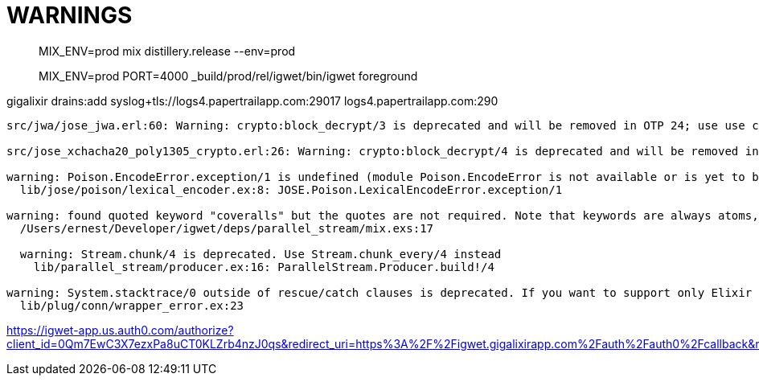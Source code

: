 = WARNINGS

> MIX_ENV=prod mix distillery.release --env=prod

> MIX_ENV=prod  PORT=4000 _build/prod/rel/igwet/bin/igwet foreground

gigalixir drains:add syslog+tls://logs4.papertrailapp.com:29017
logs4.papertrailapp.com:290
----
src/jwa/jose_jwa.erl:60: Warning: crypto:block_decrypt/3 is deprecated and will be removed in OTP 24; use use crypto:crypto_one_time/4 or crypto:crypto_init/3 + crypto:crypto_update/2 + crypto:crypto_final/1 instead

src/jose_xchacha20_poly1305_crypto.erl:26: Warning: crypto:block_decrypt/4 is deprecated and will be removed in OTP 24; use use crypto:crypto_one_time/5, crypto:crypto_one_time_aead/6,7 or crypto:crypto_(dyn_iv)?_init + crypto:crypto_(dyn_iv)?_update + crypto:crypto_final instead

warning: Poison.EncodeError.exception/1 is undefined (module Poison.EncodeError is not available or is yet to be defined)
  lib/jose/poison/lexical_encoder.ex:8: JOSE.Poison.LexicalEncodeError.exception/1

warning: found quoted keyword "coveralls" but the quotes are not required. Note that keywords are always atoms, even when quoted. Similar to atoms, keywords made exclusively of Unicode letters, numbers, underscore, and @ do not require quotes
  /Users/ernest/Developer/igwet/deps/parallel_stream/mix.exs:17

  warning: Stream.chunk/4 is deprecated. Use Stream.chunk_every/4 instead
    lib/parallel_stream/producer.ex:16: ParallelStream.Producer.build!/4

warning: System.stacktrace/0 outside of rescue/catch clauses is deprecated. If you want to support only Elixir v1.7+, you must access __STACKTRACE__ inside a rescue/catch. If you want to support earlier Elixir versions, move System.stacktrace/0 inside a rescue/catch
  lib/plug/conn/wrapper_error.ex:23
----
https://igwet-app.us.auth0.com/authorize?client_id=0Qm7EwC3X7ezxPa8uCT0KLZrb4nzJ0qs&redirect_uri=https%3A%2F%2Figwet.gigalixirapp.com%2Fauth%2Fauth0%2Fcallback&response_type=code&scope=openid+profile+email
